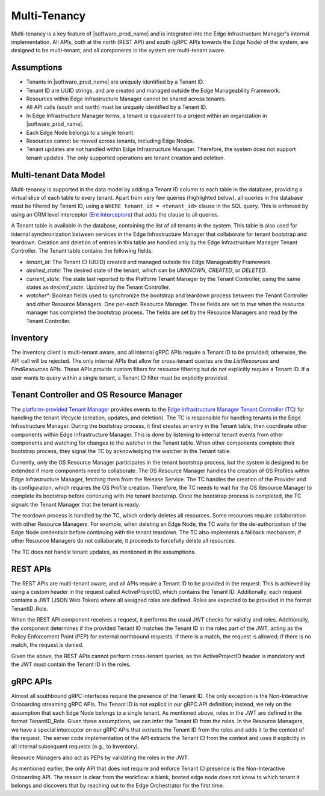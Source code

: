 Multi-Tenancy
=============

Multi-tenancy is a key feature of |software_prod_name| and is integrated
into the Edge Infrastructure Manager's internal implementation. All APIs, both
at the north (REST API) and south (gRPC APIs towards the Edge Node) of the
system, are designed to be multi-tenant, and all components in the system are
multi-tenant aware.

Assumptions
-----------

- Tenants in |software_prod_name| are uniquely identified by a Tenant ID.

- Tenant ID are UUID strings, and are created and managed outside the Edge
  Manageability Framework.

- Resources within Edge Infrastructure Manager cannot be shared across tenants.

- All API calls (south and north) must be uniquely identified by a Tenant ID.

- In Edge Infrastructure Manager terms, a tenant is equivalent to a project
  within an organization in |software_prod_name|.

- Each Edge Node belongs to a single tenant.

- Resources cannot be moved across tenants, including Edge Nodes.

- Tenant updates are not handled within Edge Infrastructure Manager. Therefore,
  the system does not support tenant updates. The only supported operations are
  tenant creation and deletion.

Multi-tenant Data Model
-----------------------

Multi-tenancy is supported in the data model by adding a Tenant ID column to each
table in the database, providing a virtual slice of each table to every tenant.
Apart from very few queries (highlighted below), all queries in the database must
be filtered by Tenant ID, using a ``WHERE tenant_id = <tenant_id>`` clause in the
SQL query. This is enforced by using an ORM level interceptor (`Ent Interceptors <https://entgo.io/docs/interceptors/>`_)
that adds the clause to all queries.

A Tenant table is available in the database, containing the list of all tenants
in the system. This table is also used for internal synchronization between
services in the Edge Infrastructure Manager that collaborate for tenant
bootstrap and teardown. Creation and deletion of entries in this table are
handled only by the Edge Infrastructure Manager Tenant Controller. The Tenant
table contains the following fields:

- `tenant_id`: The Tenant ID (UUID) created and managed outside the Edge
  Manageability Framework.

- `desired_state`: The desired state of the tenant, which can be `UNKNOWN`,
  `CREATED`, or `DELETED`.

- `current_state`: The state last reported to the Platform Tenant Manager by the
  Tenant Controller, using the same states as `desired_state`. Updated by the
  Tenant Controller.

- `watcher\*`: Boolean fields used to synchronize the bootstrap and teardown
  process between the Tenant Controller and other Resource Managers. One
  per-each Resource Manager. These fields are set to `true` when the resource
  manager has completed the bootstrap process. The fields are set by the
  Resource Managers and read by the Tenant Controller.

Inventory
---------

The Inventory client is multi-tenant aware, and all internal gRPC APIs require a
Tenant ID to be provided; otherwise, the API call will be rejected. The only
internal APIs that allow for cross-tenant queries are the `ListResources` and
`FindResources` APIs. These APIs provide custom filters for resource filtering
but do not explicitly require a Tenant ID. If a user wants to query within a
single tenant, a Tenant ID filter must be explicitly provided.

Tenant Controller and OS Resource Manager
-----------------------------------------

The `platform-provided Tenant Manager <https://github.com/open-edge-platform/orch-utils/tree/main/tenancy-manager>`_
provides events to the `Edge Infrastructure Manager Tenant Controller (TC) <https://github.com/open-edge-platform/infra-core/tree/main/tenant-controller>`_
for handling the tenant lifecycle (creation, updates, and deletion). The TC is
responsible for handling tenants in the Edge Infrastructure Manager. During the
bootstrap process, it first creates an entry in the Tenant table, then coordinate
other components within Edge Infrastructure Manager. This is done by listening
to internal tenant events from other components and watching for changes to the
watcher in the Tenant table. When other components complete their bootstrap process,
they signal the TC by acknowledging the watcher in the Tenant table.

Currently, only the OS Resource Manager participates in the tenant bootstrap
process, but the system is designed to be extended if more components need to
collaborate. The OS Resource Manager handles the creation of OS Profiles within
Edge Infrastructure Manager, fetching them from the Release Service. The TC
handles the creation of the Provider and its configuration, which requires the
OS Profile creation. Therefore, the TC needs to wait for the OS Resource Manager
to complete its bootstrap before continuing with the tenant bootstrap. Once the
bootstrap process is completed, the TC signals the Tenant Manager that the
tenant is ready.

The teardown process is handled by the TC, which orderly deletes all resources.
Some resources require collaboration with other Resource Managers. For example,
when deleting an Edge Node, the TC waits for the de-authorization of the Edge
Node credentials before continuing with the tenant teardown. The TC also
implements a fallback mechanism; if other Resource Managers do not collaborate,
it proceeds to forcefully delete all resources.

The TC does not handle tenant updates, as mentioned in the assumptions.

REST APIs
---------

The REST APIs are multi-tenant aware, and all APIs require a Tenant ID to be
provided in the request. This is achieved by using a custom header in the
request called ActiveProjectID, which contains the Tenant ID. Additionally, each
request contains a JWT (JSON Web Token) where all assigned roles are defined.
Roles are expected to be provided in the format TenantID_Role.

When the REST API component receives a request, it performs the usual JWT checks
for validity and roles. Additionally, the component determines if the provided
Tenant ID matches the Tenant ID in the roles part of the JWT, acting as the
Policy Enforcement Point (PEP) for external northbound requests. If there is a
match, the request is allowed; if there is no match, the request is denied.

Given the above, the REST APIs cannot perform cross-tenant queries, as the
ActiveProjectID header is mandatory and the JWT must contain the Tenant ID in
the roles.

gRPC APIs
----------

Almost all southbound gRPC interfaces require the presence of the Tenant ID. The
only exception is the Non-Interactive Onboarding streaming gRPC APIs. The Tenant
ID is not explicit in our gRPC API definition; instead, we rely on the
assumption that each Edge Node belongs to a single tenant. As mentioned above,
roles in the JWT are defined in the format TenantID_Role. Given these
assumptions, we can infer the Tenant ID from the roles. In the Resource
Managers, we have a special interceptor on our gRPC APIs that extracts the
Tenant ID from the roles and adds it to the context of the request. The server
code implementation of the API extracts the Tenant ID from the context and uses
it explicitly in all internal subsequent requests (e.g., to Inventory).

Resource Managers also act as PEPs by validating the roles in the JWT.

As mentioned earlier, the only API that does not require and enforce Tenant ID
presence is the Non-Interactive Onboarding API. The reason is clear from the
workflow: a blank, booted edge node does not know to which tenant it belongs and
discovers that by reaching out to the Edge Orchestrator for the first time.
